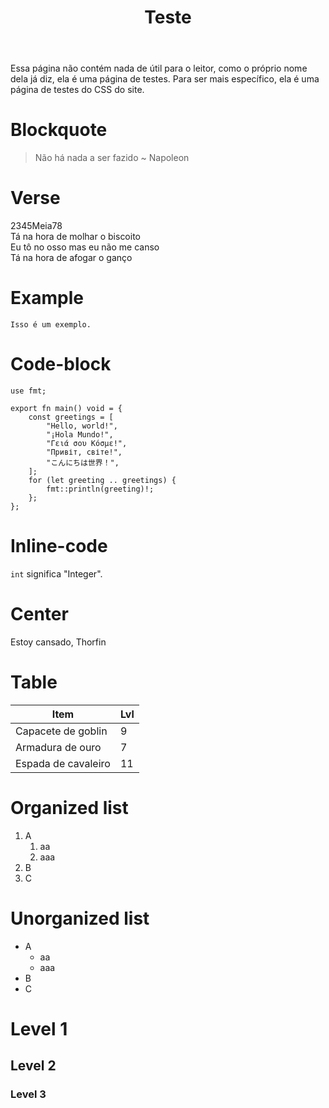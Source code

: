 #+TITLE: Teste

Essa página não contém nada de útil para o leitor, como o próprio nome dela já diz, ela é uma página de testes. Para ser mais específico, ela é uma página de testes do CSS do site.

* Blockquote
#+begin_quote
Não há nada a ser fazido ~ Napoleon
#+end_quote
* Verse
#+begin_verse
2345Meia78
Tá na hora de molhar o biscoito
Eu tô no osso mas eu não me canso
Tá na hora de afogar o ganço
#+end_verse
* Example
#+begin_example
Isso é um exemplo.
#+end_example
* Code-block
#+begin_src hare
use fmt;

export fn main() void = {
	const greetings = [
		"Hello, world!",
		"¡Hola Mundo!",
		"Γειά σου Κόσμε!",
		"Привіт, світе!",
		"こんにちは世界！",
	];
	for (let greeting .. greetings) {
		fmt::println(greeting)!;
	};
};
#+end_src
* Inline-code
=int= significa "Integer".
* Center
#+begin_center
Estoy cansado, Thorfin
#+end_center
* Table
| Item                | Lvl |
|---------------------+-----|
| Capacete de goblin  |   9 |
| Armadura de ouro    |   7 |
| Espada de cavaleiro |  11 |
* Organized list
1. A
   1. aa
   1. aaa
2. B
3. C
* Unorganized list
- A
  - aa
  - aaa
- B
- C
* Level 1
** Level 2
*** Level 3

